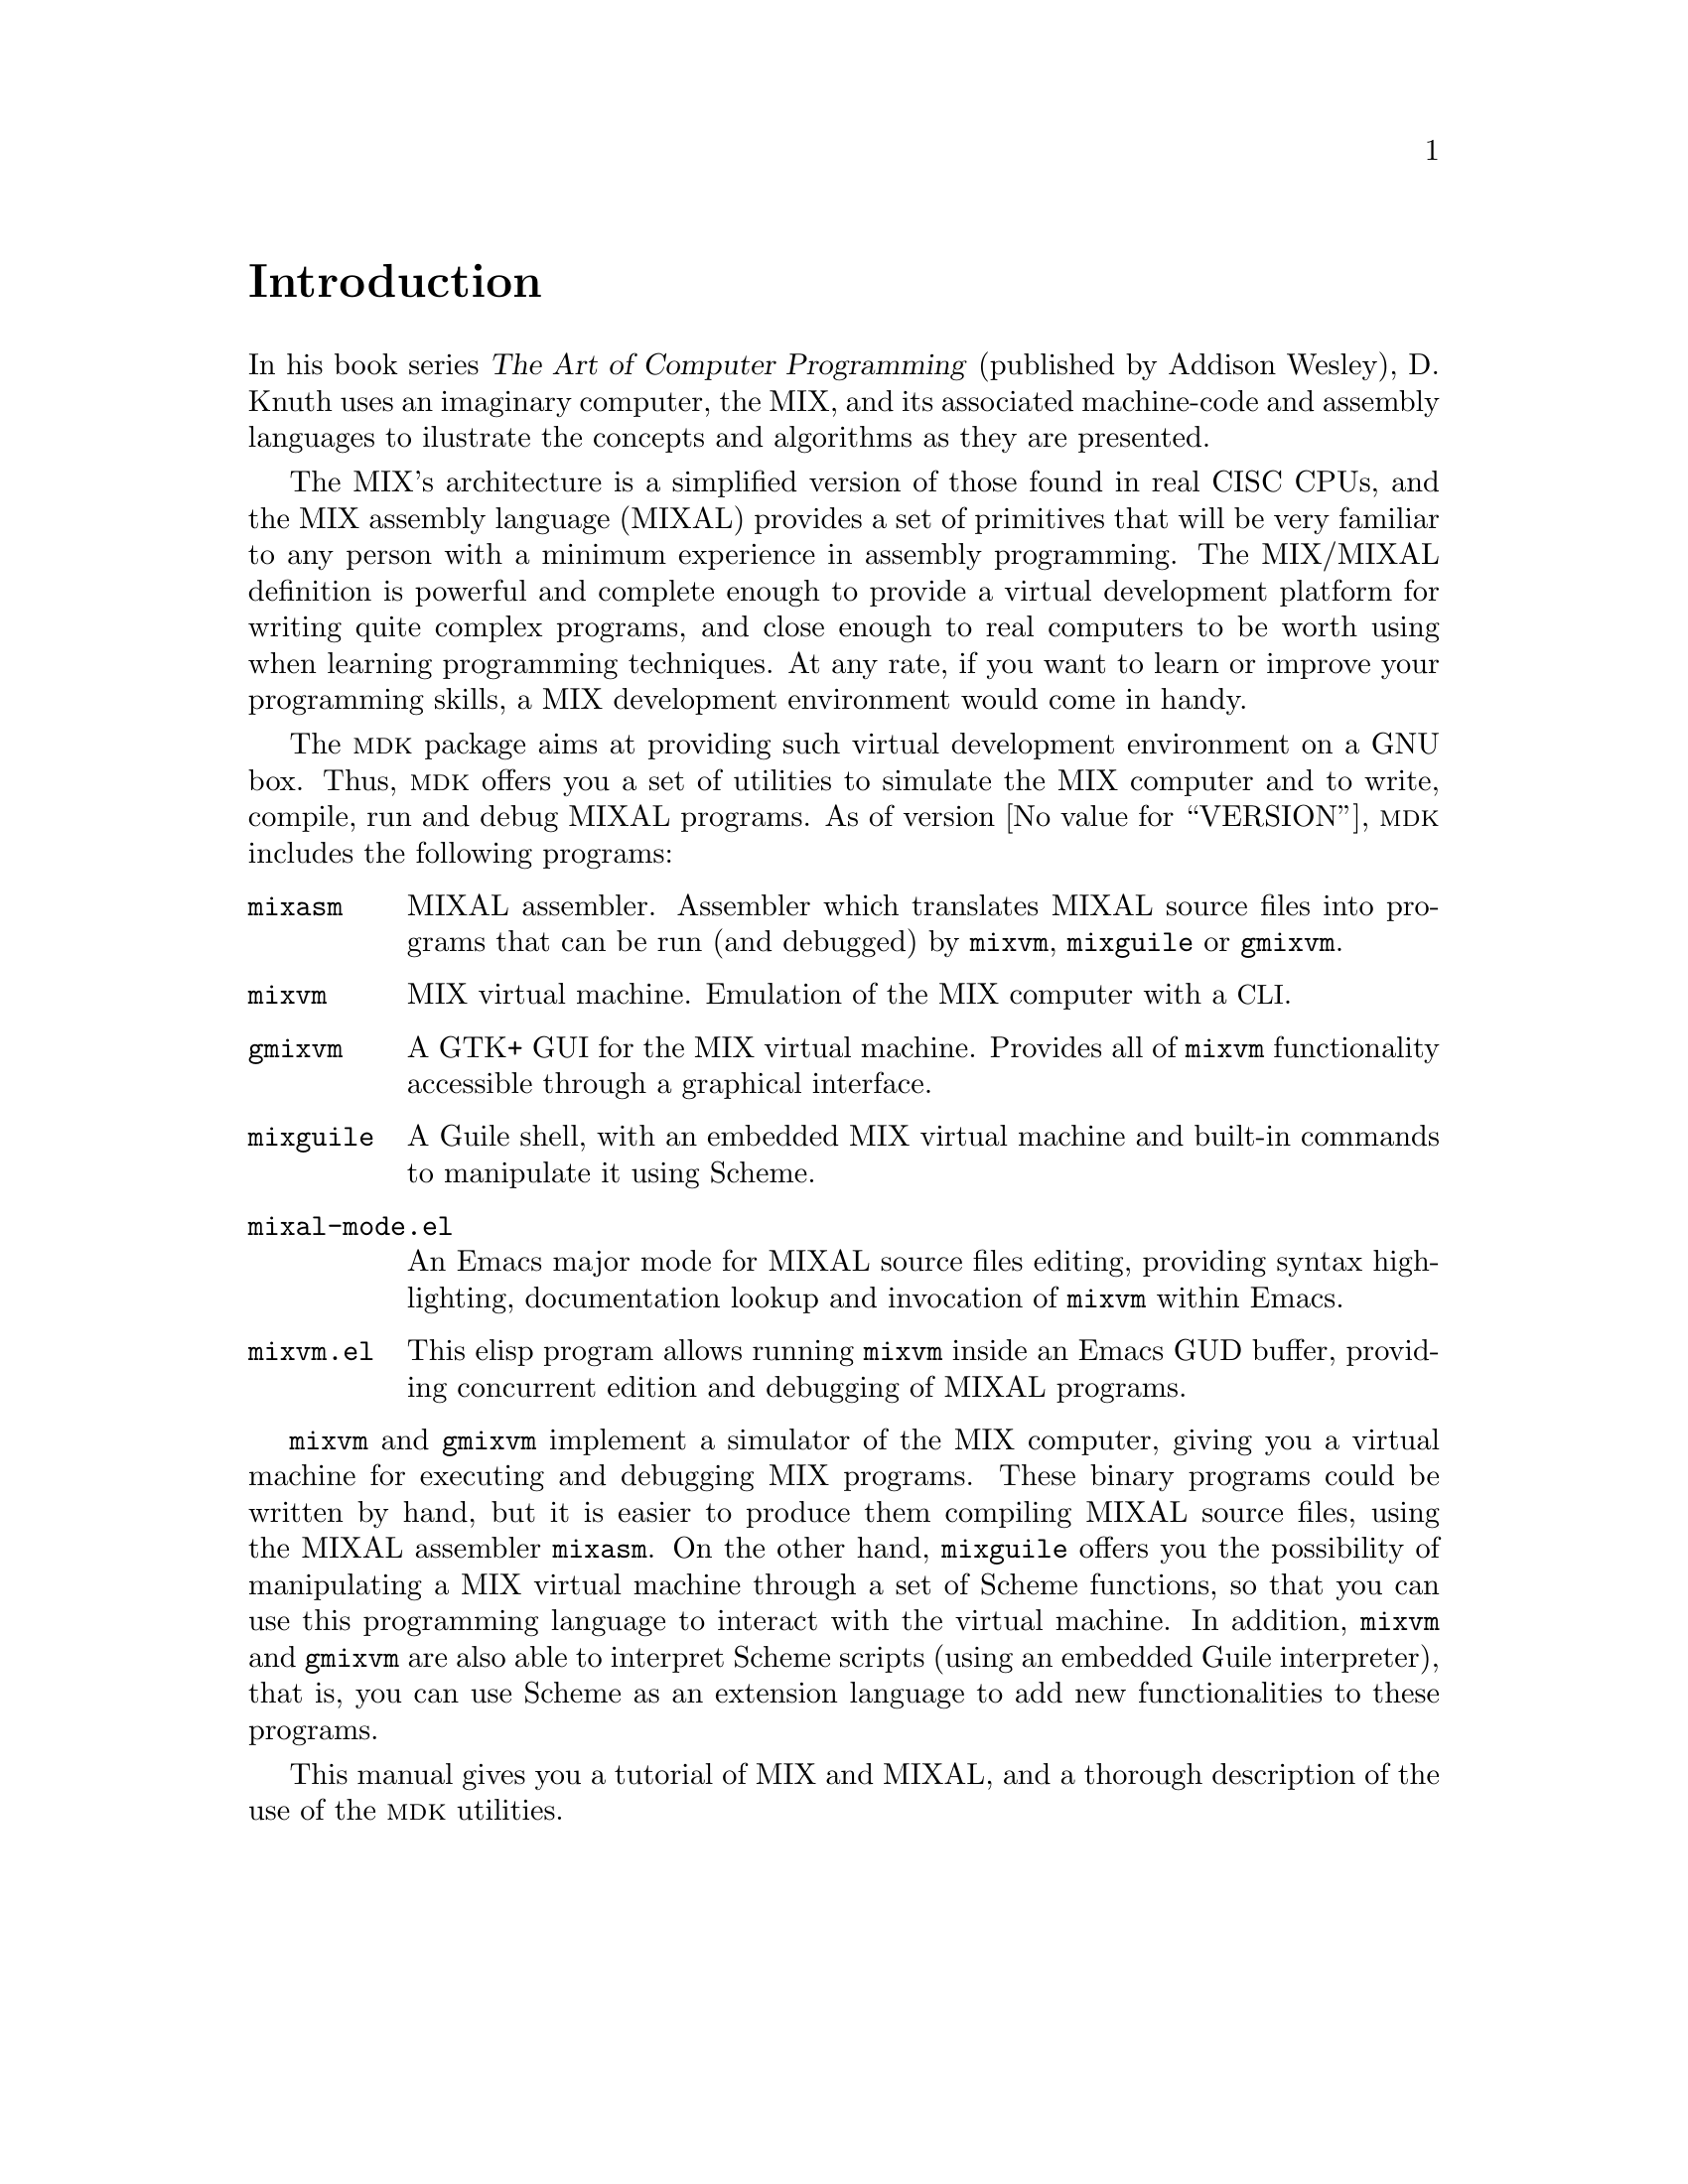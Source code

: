 @c -*-texinfo-*-
@c This is part of the GNU MDK Reference Manual.
@c Copyright (C) 2000, 2001, 2003, 2004, 2006
@c   Free Software Foundation, Inc.
@c See the file mdk.texi for copying conditions.

@node Introduction, Acknowledgments, Top, Top
@comment  node-name,  next,  previous,  up
@unnumbered Introduction
@cindex Introduction

In his book series @cite{The Art of Computer Programming} (published by
Addison Wesley), D. Knuth uses an imaginary computer, the MIX, and its
associated machine-code and assembly languages to ilustrate the
concepts and algorithms as they are presented.

The MIX's architecture is a simplified version of those found in real
CISC CPUs, and the MIX assembly language (MIXAL) provides a set of
primitives that will be very familiar to any person with a minimum
experience in assembly programming. The MIX/MIXAL definition is powerful
and complete enough to provide a virtual development platform for
writing quite complex programs, and close enough to real computers to be
worth using when learning programming techniques. At any rate, if you
want to learn or improve your programming skills, a MIX development
environment would come in handy.

The @sc{mdk} package aims at providing such virtual development
environment on a GNU box. Thus, @sc{mdk} offers you a set of utilities
to simulate the MIX computer and to write, compile, run and debug MIXAL
programs. As of version @value{VERSION}, @sc{mdk} includes
the following programs:

@table @code
@item mixasm
MIXAL assembler. Assembler which translates MIXAL source files into
programs that can be run (and debugged) by @code{mixvm}, @code{mixguile}
or @code{gmixvm}.
@item mixvm
MIX virtual machine. Emulation of the MIX computer with a @acronym{CLI}.
@item gmixvm
A GTK+ GUI for the MIX virtual machine. Provides all of @code{mixvm}
functionality accessible through a graphical interface.
@item mixguile
A Guile shell, with an embedded MIX virtual machine and built-in
commands to manipulate it using Scheme.
@item mixal-mode.el
An Emacs major mode for MIXAL source files editing, providing syntax
highlighting, documentation lookup and invocation of @code{mixvm}
within Emacs.
@item mixvm.el
This elisp program allows running @code{mixvm} inside an Emacs GUD
buffer, providing concurrent edition and debugging of MIXAL programs.
@end table

@code{mixvm} and @code{gmixvm} implement a simulator of the MIX
computer, giving you a virtual machine for executing and debugging MIX
programs. These binary programs could be written by hand, but it is
easier to produce them compiling MIXAL source files, using the MIXAL
assembler @code{mixasm}. On the other hand, @code{mixguile} offers you
the possibility of manipulating a MIX virtual machine through a set of
Scheme functions, so that you can use this programming language to
interact with the virtual machine. In addition, @code{mixvm} and
@code{gmixvm} are also able to interpret Scheme scripts (using an
embedded Guile interpreter), that is, you can use Scheme as an extension
language to add new functionalities to these programs.

This manual gives you a tutorial of MIX and MIXAL, and a thorough
description of the use of the @sc{mdk} utilities.
